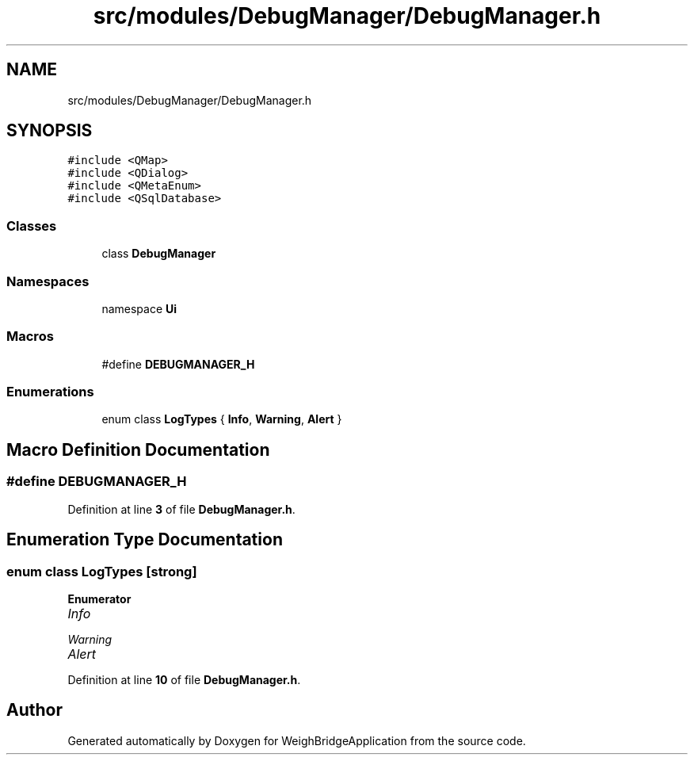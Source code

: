 .TH "src/modules/DebugManager/DebugManager.h" 3 "Tue Mar 7 2023" "Version 0.0.1" "WeighBridgeApplication" \" -*- nroff -*-
.ad l
.nh
.SH NAME
src/modules/DebugManager/DebugManager.h
.SH SYNOPSIS
.br
.PP
\fC#include <QMap>\fP
.br
\fC#include <QDialog>\fP
.br
\fC#include <QMetaEnum>\fP
.br
\fC#include <QSqlDatabase>\fP
.br

.SS "Classes"

.in +1c
.ti -1c
.RI "class \fBDebugManager\fP"
.br
.in -1c
.SS "Namespaces"

.in +1c
.ti -1c
.RI "namespace \fBUi\fP"
.br
.in -1c
.SS "Macros"

.in +1c
.ti -1c
.RI "#define \fBDEBUGMANAGER_H\fP"
.br
.in -1c
.SS "Enumerations"

.in +1c
.ti -1c
.RI "enum class \fBLogTypes\fP { \fBInfo\fP, \fBWarning\fP, \fBAlert\fP }"
.br
.in -1c
.SH "Macro Definition Documentation"
.PP 
.SS "#define DEBUGMANAGER_H"

.PP
Definition at line \fB3\fP of file \fBDebugManager\&.h\fP\&.
.SH "Enumeration Type Documentation"
.PP 
.SS "enum class \fBLogTypes\fP\fC [strong]\fP"

.PP
\fBEnumerator\fP
.in +1c
.TP
\fB\fIInfo \fP\fP
.TP
\fB\fIWarning \fP\fP
.TP
\fB\fIAlert \fP\fP
.PP
Definition at line \fB10\fP of file \fBDebugManager\&.h\fP\&.
.SH "Author"
.PP 
Generated automatically by Doxygen for WeighBridgeApplication from the source code\&.
